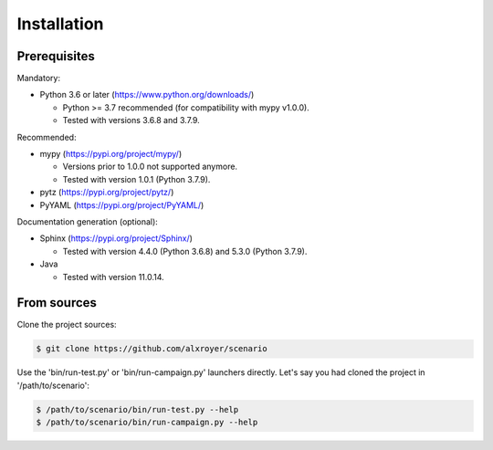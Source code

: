.. Copyright 2020-2023 Alexis Royer <https://github.com/alxroyer/scenario>
..
.. Licensed under the Apache License, Version 2.0 (the "License");
.. you may not use this file except in compliance with the License.
.. You may obtain a copy of the License at
..
..     http://www.apache.org/licenses/LICENSE-2.0
..
.. Unless required by applicable law or agreed to in writing, software
.. distributed under the License is distributed on an "AS IS" BASIS,
.. WITHOUT WARRANTIES OR CONDITIONS OF ANY KIND, either express or implied.
.. See the License for the specific language governing permissions and
.. limitations under the License.


.. _install:

Installation
============

Prerequisites
-------------

Mandatory:

- Python 3.6 or later (https://www.python.org/downloads/)

  - Python >= 3.7 recommended (for compatibility with mypy v1.0.0).
  - Tested with versions 3.6.8 and 3.7.9.

Recommended:

- mypy (https://pypi.org/project/mypy/)

  - Versions prior to 1.0.0 not supported anymore.
  - Tested with version 1.0.1 (Python 3.7.9).

- pytz (https://pypi.org/project/pytz/)

- PyYAML (https://pypi.org/project/PyYAML/)

Documentation generation (optional):

- Sphinx (https://pypi.org/project/Sphinx/)

  - Tested with version 4.4.0 (Python 3.6.8) and 5.3.0 (Python 3.7.9).

- Java

  - Tested with version 11.0.14.


From sources
------------

Clone the project sources:

.. code-block:: bash

    $ git clone https://github.com/alxroyer/scenario

Use the 'bin/run-test.py' or 'bin/run-campaign.py' launchers directly.
Let's say you had cloned the project in '/path/to/scenario':

.. code-block:: bash

    $ /path/to/scenario/bin/run-test.py --help
    $ /path/to/scenario/bin/run-campaign.py --help
